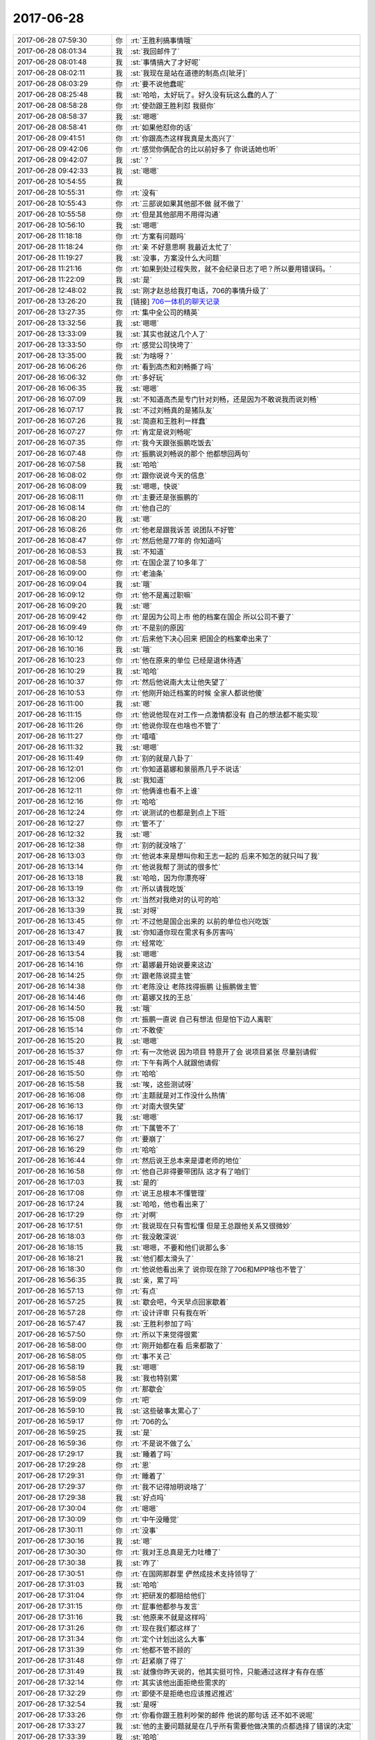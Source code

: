 2017-06-28
-------------

.. list-table::
   :widths: 25, 1, 60

   * - 2017-06-28 07:59:30
     - 你
     - :rt:`王胜利搞事情哦`
   * - 2017-06-28 08:01:34
     - 我
     - :st:`我回邮件了`
   * - 2017-06-28 08:01:48
     - 我
     - :st:`事情搞大了才好呢`
   * - 2017-06-28 08:02:11
     - 我
     - :st:`我现在是站在道德的制高点[呲牙]`
   * - 2017-06-28 08:03:29
     - 你
     - :rt:`要不说他蠢呢`
   * - 2017-06-28 08:25:48
     - 我
     - :st:`哈哈，太好玩了。好久没有玩这么蠢的人了`
   * - 2017-06-28 08:58:28
     - 你
     - :rt:`使劲跟王胜利怼  我挺你`
   * - 2017-06-28 08:58:37
     - 我
     - :st:`嗯嗯`
   * - 2017-06-28 08:58:41
     - 你
     - :rt:`如果他怼你的话`
   * - 2017-06-28 09:41:51
     - 你
     - :rt:`你跟高杰这样我真是太高兴了`
   * - 2017-06-28 09:42:06
     - 你
     - :rt:`感觉你俩配合的比以前好多了 你说话她也听`
   * - 2017-06-28 09:42:07
     - 我
     - :st:`？`
   * - 2017-06-28 09:42:33
     - 我
     - :st:`嗯嗯`
   * - 2017-06-28 10:54:55
     - 我
     - .. raw:: html
       
          <audio controls="controls"><source src="_static/mp3/221778.mp3" type="audio/mpeg" />不能播放语音</audio>
   * - 2017-06-28 10:55:31
     - 你
     - :rt:`没有`
   * - 2017-06-28 10:55:43
     - 你
     - :rt:`三部说如果其他部不做 就不做了`
   * - 2017-06-28 10:55:58
     - 你
     - :rt:`但是其他部用不用得沟通`
   * - 2017-06-28 10:56:10
     - 我
     - :st:`嗯嗯`
   * - 2017-06-28 11:18:18
     - 你
     - :rt:`方案有问题吗`
   * - 2017-06-28 11:18:24
     - 你
     - :rt:`亲 不好意思啊 我最近太忙了`
   * - 2017-06-28 11:19:27
     - 我
     - :st:`没事，方案没什么大问题`
   * - 2017-06-28 11:21:16
     - 你
     - :rt:`如果到处过程失败，就不会纪录日志了吧？所以要用错误码。`
   * - 2017-06-28 11:22:09
     - 我
     - :st:`是`
   * - 2017-06-28 12:48:02
     - 我
     - :st:`刚才赵总给我打电话，706的事情升级了`
   * - 2017-06-28 13:26:20
     - 我
     - [链接] `706一体机的聊天记录 <https://support.weixin.qq.com/cgi-bin/mmsupport-bin/readtemplate?t=page/favorite_record__w_unsupport>`_
   * - 2017-06-28 13:27:35
     - 你
     - :rt:`集中全公司的精英`
   * - 2017-06-28 13:32:56
     - 我
     - :st:`嗯嗯`
   * - 2017-06-28 13:33:09
     - 我
     - :st:`其实也就这几个人了`
   * - 2017-06-28 13:33:50
     - 你
     - :rt:`感觉公司快垮了`
   * - 2017-06-28 13:35:00
     - 我
     - :st:`为啥呀？`
   * - 2017-06-28 16:06:26
     - 你
     - :rt:`看到高杰和刘畅撕了吗`
   * - 2017-06-28 16:06:32
     - 你
     - :rt:`多好玩`
   * - 2017-06-28 16:06:35
     - 我
     - :st:`嗯嗯`
   * - 2017-06-28 16:07:09
     - 我
     - :st:`不知道高杰是专门针对刘畅，还是因为不敢说我而说刘畅`
   * - 2017-06-28 16:07:17
     - 我
     - :st:`不过刘畅真的是猪队友`
   * - 2017-06-28 16:07:26
     - 我
     - :st:`简直和王胜利一样蠢`
   * - 2017-06-28 16:07:27
     - 你
     - :rt:`肯定是说刘畅呢`
   * - 2017-06-28 16:07:35
     - 你
     - :rt:`我今天跟张振鹏吃饭去`
   * - 2017-06-28 16:07:48
     - 你
     - :rt:`振鹏说刘畅说的那个 他都想回两句`
   * - 2017-06-28 16:07:58
     - 我
     - :st:`哈哈`
   * - 2017-06-28 16:08:02
     - 你
     - :rt:`跟你说说今天的信息`
   * - 2017-06-28 16:08:09
     - 我
     - :st:`嗯嗯，快说`
   * - 2017-06-28 16:08:11
     - 你
     - :rt:`主要还是张振鹏的`
   * - 2017-06-28 16:08:14
     - 你
     - :rt:`他自己的`
   * - 2017-06-28 16:08:20
     - 我
     - :st:`嗯`
   * - 2017-06-28 16:08:26
     - 你
     - :rt:`他老是跟我诉苦 说团队不好管`
   * - 2017-06-28 16:08:47
     - 你
     - :rt:`然后他是77年的 你知道吗`
   * - 2017-06-28 16:08:53
     - 我
     - :st:`不知道`
   * - 2017-06-28 16:08:58
     - 你
     - :rt:`在国企混了10多年了`
   * - 2017-06-28 16:09:00
     - 你
     - :rt:`老油条`
   * - 2017-06-28 16:09:04
     - 我
     - :st:`哦`
   * - 2017-06-28 16:09:12
     - 你
     - :rt:`他不是离过职嘛`
   * - 2017-06-28 16:09:20
     - 我
     - :st:`嗯`
   * - 2017-06-28 16:09:42
     - 你
     - :rt:`是因为公司上市  他的档案在国企 所以公司不要了`
   * - 2017-06-28 16:09:49
     - 你
     - :rt:`不是别的原因`
   * - 2017-06-28 16:10:12
     - 你
     - :rt:`后来他下决心回来 把国企的档案牵出来了`
   * - 2017-06-28 16:10:16
     - 我
     - :st:`哦`
   * - 2017-06-28 16:10:23
     - 你
     - :rt:`他在原来的单位 已经是退休待遇`
   * - 2017-06-28 16:10:29
     - 我
     - :st:`哈哈`
   * - 2017-06-28 16:10:37
     - 你
     - :rt:`然后他说南大太让他失望了`
   * - 2017-06-28 16:10:53
     - 你
     - :rt:`他刚开始迁档案的时候 全家人都说他傻`
   * - 2017-06-28 16:11:00
     - 我
     - :st:`嗯`
   * - 2017-06-28 16:11:15
     - 你
     - :rt:`他说他现在对工作一点激情都没有 自己的想法都不能实现`
   * - 2017-06-28 16:11:26
     - 你
     - :rt:`他说你现在也啥也不管了`
   * - 2017-06-28 16:11:27
     - 你
     - :rt:`嘻嘻`
   * - 2017-06-28 16:11:32
     - 我
     - :st:`嗯嗯`
   * - 2017-06-28 16:11:49
     - 你
     - :rt:`别的就是八卦了`
   * - 2017-06-28 16:12:01
     - 你
     - :rt:`你知道葛娜和景丽燕几乎不说话`
   * - 2017-06-28 16:12:06
     - 我
     - :st:`我知道`
   * - 2017-06-28 16:12:11
     - 你
     - :rt:`他俩谁也看不上谁`
   * - 2017-06-28 16:12:16
     - 你
     - :rt:`哈哈`
   * - 2017-06-28 16:12:24
     - 你
     - :rt:`说测试的也都是到点上下班`
   * - 2017-06-28 16:12:27
     - 你
     - :rt:`管不了`
   * - 2017-06-28 16:12:32
     - 我
     - :st:`嗯`
   * - 2017-06-28 16:12:38
     - 你
     - :rt:`别的就没啥了`
   * - 2017-06-28 16:13:03
     - 你
     - :rt:`他说本来是想叫你和王志一起的 后来不知怎的就只叫了我`
   * - 2017-06-28 16:13:14
     - 你
     - :rt:`他说我帮了测试的很多忙`
   * - 2017-06-28 16:13:18
     - 我
     - :st:`哈哈，因为你漂亮呀`
   * - 2017-06-28 16:13:19
     - 你
     - :rt:`所以请我吃饭`
   * - 2017-06-28 16:13:32
     - 你
     - :rt:`当然对我绝对的认可的哈`
   * - 2017-06-28 16:13:39
     - 我
     - :st:`对呀`
   * - 2017-06-28 16:13:45
     - 你
     - :rt:`不过他是国企出来的 以前的单位也兴吃饭`
   * - 2017-06-28 16:13:47
     - 我
     - :st:`你知道你现在需求有多厉害吗`
   * - 2017-06-28 16:13:49
     - 你
     - :rt:`经常吃`
   * - 2017-06-28 16:13:54
     - 我
     - :st:`嗯嗯`
   * - 2017-06-28 16:14:16
     - 你
     - :rt:`葛娜最开始说要来这边`
   * - 2017-06-28 16:14:25
     - 你
     - :rt:`跟老陈说提主管`
   * - 2017-06-28 16:14:38
     - 你
     - :rt:`老陈没让 老陈找得振鹏 让振鹏做主管`
   * - 2017-06-28 16:14:46
     - 你
     - :rt:`葛娜又找的王总`
   * - 2017-06-28 16:14:50
     - 我
     - :st:`哦`
   * - 2017-06-28 16:15:08
     - 你
     - :rt:`振鹏一直说 自己有想法 但是怕下边人离职`
   * - 2017-06-28 16:15:14
     - 你
     - :rt:`不敢使`
   * - 2017-06-28 16:15:20
     - 我
     - :st:`嗯嗯`
   * - 2017-06-28 16:15:37
     - 你
     - :rt:`有一次他说 因为项目 特意开了会 说项目紧张 尽量别请假`
   * - 2017-06-28 16:15:48
     - 你
     - :rt:`下午有两个人就跟他请假`
   * - 2017-06-28 16:15:50
     - 你
     - :rt:`哈哈`
   * - 2017-06-28 16:15:58
     - 我
     - :st:`唉，这些测试呀`
   * - 2017-06-28 16:16:08
     - 你
     - :rt:`主题就是对工作没什么热情`
   * - 2017-06-28 16:16:13
     - 你
     - :rt:`对南大很失望`
   * - 2017-06-28 16:16:17
     - 我
     - :st:`嗯嗯`
   * - 2017-06-28 16:16:18
     - 你
     - :rt:`下属管不了`
   * - 2017-06-28 16:16:27
     - 你
     - :rt:`要崩了`
   * - 2017-06-28 16:16:29
     - 你
     - :rt:`哈哈`
   * - 2017-06-28 16:16:44
     - 你
     - :rt:`然后说王总本来是谭老师的地位`
   * - 2017-06-28 16:16:58
     - 你
     - :rt:`他自己非得要带团队 这才有了咱们`
   * - 2017-06-28 16:17:03
     - 我
     - :st:`是的`
   * - 2017-06-28 16:17:08
     - 你
     - :rt:`说王总根本不懂管理`
   * - 2017-06-28 16:17:24
     - 我
     - :st:`哈哈，他也看出来了`
   * - 2017-06-28 16:17:29
     - 你
     - :rt:`对啊`
   * - 2017-06-28 16:17:51
     - 你
     - :rt:`我说现在只有雪松懂 但是王总跟他关系又很微妙`
   * - 2017-06-28 16:18:03
     - 你
     - :rt:`我没敢深说`
   * - 2017-06-28 16:18:15
     - 我
     - :st:`嗯嗯，不要和他们说那么多`
   * - 2017-06-28 16:18:21
     - 我
     - :st:`他们都太滑头了`
   * - 2017-06-28 16:18:30
     - 你
     - :rt:`他说他看出来了 说你现在除了706和MPP啥也不管了`
   * - 2017-06-28 16:56:35
     - 我
     - :st:`亲，累了吗`
   * - 2017-06-28 16:57:13
     - 你
     - :rt:`有点`
   * - 2017-06-28 16:57:25
     - 我
     - :st:`歇会吧，今天早点回家歇着`
   * - 2017-06-28 16:57:28
     - 你
     - :rt:`设计评审 只有我在听`
   * - 2017-06-28 16:57:47
     - 我
     - :st:`王胜利参加了吗`
   * - 2017-06-28 16:57:50
     - 你
     - :rt:`所以下来觉得很累`
   * - 2017-06-28 16:58:00
     - 你
     - :rt:`刚开始都在看 后来都散了`
   * - 2017-06-28 16:58:05
     - 你
     - :rt:`事不关己`
   * - 2017-06-28 16:58:19
     - 我
     - :st:`嗯嗯`
   * - 2017-06-28 16:58:58
     - 我
     - :st:`我也特别累`
   * - 2017-06-28 16:59:05
     - 你
     - :rt:`那歇会`
   * - 2017-06-28 16:59:09
     - 你
     - :rt:`吧`
   * - 2017-06-28 16:59:10
     - 我
     - :st:`这些破事太累心了`
   * - 2017-06-28 16:59:17
     - 你
     - :rt:`706的么`
   * - 2017-06-28 16:59:25
     - 我
     - :st:`是`
   * - 2017-06-28 16:59:36
     - 你
     - :rt:`不是说不做了么`
   * - 2017-06-28 17:29:17
     - 我
     - :st:`睡着了吗`
   * - 2017-06-28 17:29:28
     - 你
     - :rt:`恩`
   * - 2017-06-28 17:29:31
     - 你
     - :rt:`睡着了`
   * - 2017-06-28 17:29:37
     - 你
     - :rt:`我不记得旭明说啥了`
   * - 2017-06-28 17:29:38
     - 我
     - :st:`好点吗`
   * - 2017-06-28 17:30:04
     - 你
     - :rt:`嗯嗯`
   * - 2017-06-28 17:30:09
     - 你
     - :rt:`中午没睡觉`
   * - 2017-06-28 17:30:11
     - 你
     - :rt:`没事`
   * - 2017-06-28 17:30:16
     - 我
     - :st:`嗯`
   * - 2017-06-28 17:30:30
     - 你
     - :rt:`我对王总真是无力吐槽了`
   * - 2017-06-28 17:30:38
     - 我
     - :st:`咋了`
   * - 2017-06-28 17:30:51
     - 你
     - :rt:`在国网那群里 俨然成技术支持领导了`
   * - 2017-06-28 17:31:03
     - 我
     - :st:`哈哈`
   * - 2017-06-28 17:31:04
     - 你
     - :rt:`把研发的都赔给他们`
   * - 2017-06-28 17:31:15
     - 你
     - :rt:`屁事他都参与发言`
   * - 2017-06-28 17:31:16
     - 我
     - :st:`他原来不就是这样吗`
   * - 2017-06-28 17:31:26
     - 你
     - :rt:`现在我们都这样了`
   * - 2017-06-28 17:31:34
     - 你
     - :rt:`定个计划出这么大事`
   * - 2017-06-28 17:31:39
     - 你
     - :rt:`他都不管不顾的`
   * - 2017-06-28 17:31:48
     - 你
     - :rt:`赶紧崩了得了`
   * - 2017-06-28 17:31:49
     - 我
     - :st:`就像你昨天说的，他其实挺可怜，只能通过这样才有存在感`
   * - 2017-06-28 17:32:14
     - 你
     - :rt:`其实该他出面拒绝些需求的`
   * - 2017-06-28 17:32:29
     - 你
     - :rt:`即使不是拒绝也应该推迟推迟`
   * - 2017-06-28 17:32:54
     - 我
     - :st:`是呀`
   * - 2017-06-28 17:33:26
     - 你
     - :rt:`你看你跟王胜利吵架的邮件 他说的那句话 还不如不说呢`
   * - 2017-06-28 17:33:27
     - 我
     - :st:`他的主要问题就是在几乎所有需要他做决策的点都选择了错误的决定`
   * - 2017-06-28 17:33:39
     - 我
     - :st:`哈哈`
   * - 2017-06-28 17:33:47
     - 你
     - :rt:`要么就是不做决策`
   * - 2017-06-28 17:33:59
     - 我
     - :st:`我告诉你吧，我就是算准了王总一定会这么说，我才和王胜利吵的`
   * - 2017-06-28 17:34:07
     - 你
     - :rt:`我知道`
   * - 2017-06-28 17:34:16
     - 你
     - :rt:`你说的话句句在理`
   * - 2017-06-28 17:34:25
     - 你
     - :rt:`即使他想帮王胜利也帮不了`
   * - 2017-06-28 17:34:30
     - 我
     - :st:`嗯嗯`
   * - 2017-06-28 17:34:39
     - 你
     - :rt:`更何况他才没那个本事呢`
   * - 2017-06-28 17:34:51
     - 你
     - :rt:`竟说废话`
   * - 2017-06-28 17:35:01
     - 我
     - :st:`是`
   * - 2017-06-28 17:35:02
     - 你
     - :rt:`这么下去大家都不care他了`
   * - 2017-06-28 17:35:15
     - 你
     - :rt:`今天振鹏说管人不好管 怕离职`
   * - 2017-06-28 17:36:16
     - 你
     - :rt:`说跟我说的这些跟王总都说过 他表示很理解`
   * - 2017-06-28 17:36:17
     - 我
     - :st:`而且我感觉对于这种管理上的冲突，王总他总是躲着`
   * - 2017-06-28 17:36:31
     - 你
     - :rt:`你知道他为啥表示理解吗`
   * - 2017-06-28 17:36:32
     - 我
     - :st:`是不是被他媳妇训怕了`
   * - 2017-06-28 17:36:50
     - 你
     - :rt:`因为在他看来 也没有什么办法给振鹏解扣`
   * - 2017-06-28 17:37:02
     - 我
     - :st:`嗯嗯`
   * - 2017-06-28 17:37:08
     - 你
     - :rt:`我当时问了振鹏一句 我说你几点下班`
   * - 2017-06-28 17:37:26
     - 你
     - :rt:`他支支吾吾的说 象征性的6：30吧`
   * - 2017-06-28 17:37:37
     - 你
     - :rt:`我就没沿着这个话题说下去`
   * - 2017-06-28 17:37:47
     - 你
     - :rt:`我就一直说 确实难管`
   * - 2017-06-28 17:38:06
     - 我
     - :st:`嗯嗯`
   * - 2017-06-28 17:38:50
     - 你
     - :rt:`管理怂 怂一窝`
   * - 2017-06-28 17:38:52
     - 你
     - :rt:`唉`
   * - 2017-06-28 17:38:54
     - 我
     - :st:`是呀`
   * - 2017-06-28 17:39:15
     - 我
     - :st:`你看原来老杨，不管到哪，部门都是最优秀的`
   * - 2017-06-28 17:39:16
     - 你
     - :rt:`不知道我要是管人是什么样子`
   * - 2017-06-28 17:39:20
     - 你
     - :rt:`对啊`
   * - 2017-06-28 17:39:22
     - 你
     - :rt:`就是呗`
   * - 2017-06-28 17:39:31
     - 你
     - :rt:`你带的一组也很好啊`
   * - 2017-06-28 17:39:36
     - 我
     - :st:`公司里最能打架的也是他`
   * - 2017-06-28 17:39:43
     - 你
     - :rt:`到哪哪说好`
   * - 2017-06-28 17:40:00
     - 你
     - :rt:`就那个孙世林 王胜利还委以重任`
   * - 2017-06-28 17:40:02
     - 你
     - :rt:`简直了`
   * - 2017-06-28 17:40:07
     - 我
     - :st:`是`
   * - 2017-06-28 17:40:17
     - 你
     - :rt:`你看东江说的设计 跟他兼职天壤之别`
   * - 2017-06-28 17:40:29
     - 我
     - :st:`嗯嗯`
   * - 2017-06-28 17:40:31
     - 你
     - :rt:`东江也不是多好 一对比就看出差距了`
   * - 2017-06-28 17:40:53
     - 我
     - :st:`对`
   * - 2017-06-28 17:57:47
     - 我
     - :st:`刚才行销部的给我打电话，说下午开会的会议纪要赵总要求由我转给武总`
   * - 2017-06-28 17:57:57
     - 你
     - :rt:`是吧`
   * - 2017-06-28 17:58:14
     - 你
     - :rt:`看来武总赵总都开始注意到你了`
   * - 2017-06-28 17:58:22
     - 我
     - :st:`嗯嗯`
   * - 2017-06-28 18:08:04
     - 你
     - :rt:`都是兼容性类的需求`
   * - 2017-06-28 18:08:12
     - 我
     - :st:`是的`
   * - 2017-06-28 18:08:49
     - 我
     - :st:`这些需求其实都是鸡肋，不做不行，但是做了武总又不是很关心，还浪费咱们的资源`
   * - 2017-06-28 18:09:05
     - 你
     - :rt:`说的就是呗`
   * - 2017-06-28 18:09:15
     - 你
     - :rt:`关键8t本身都支持`
   * - 2017-06-28 18:09:23
     - 我
     - :st:`是`
   * - 2017-06-28 18:09:35
     - 我
     - :st:`你看看你今年写了多少这类需求了`
   * - 2017-06-28 18:09:43
     - 你
     - :rt:`武总肯定是不乐意啊`
   * - 2017-06-28 18:09:47
     - 我
     - :st:`对呀`
   * - 2017-06-28 18:10:24
     - 你
     - :rt:`是我们支持做兼容的 还是单纯的兼容性类的`